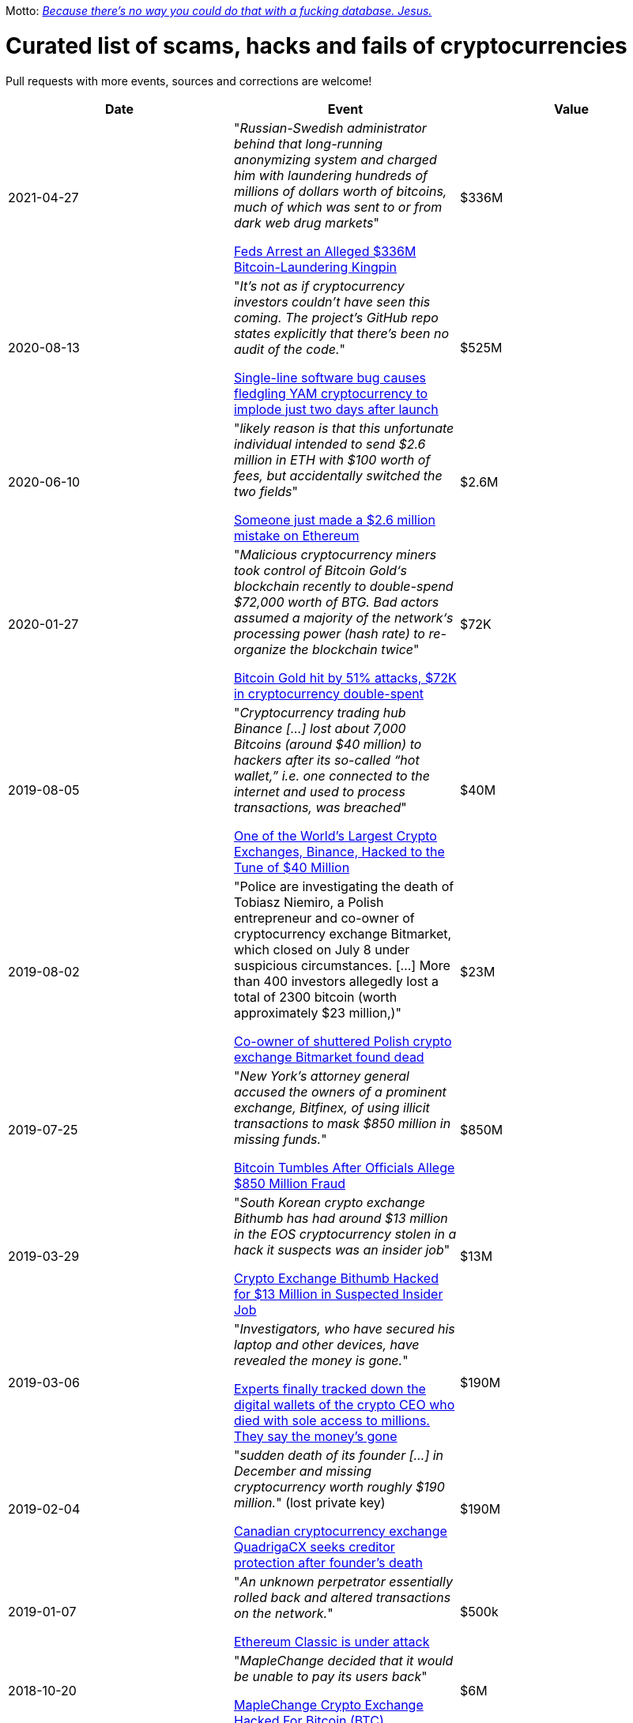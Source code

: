 Motto: https://twitter.com/BenLaurie/status/1222136573980037121[_Because there's no way you could do that with a fucking database. Jesus._]

# Curated list of scams, hacks and fails of cryptocurrencies

Pull requests with more events, sources and corrections are welcome!

[%header]
|===
| Date | Event | Value

| 2021-04-27
| "_Russian-Swedish administrator behind that long-running anonymizing system and charged him with laundering hundreds of millions of dollars worth of bitcoins, much of which was sent to or from dark web drug markets_"

https://www.wired.com/story/bitcoin-fog-dark-web-cryptocurrency-arrest/[Feds Arrest an Alleged $336M Bitcoin-Laundering Kingpin]

| $336M

| 2020-08-13
| "_It's not as if cryptocurrency investors couldn't have seen this coming. The project's GitHub repo states explicitly that there's been no audit of the code._"

https://www.theregister.com/2020/08/13/yam_cryptocurrency_bug_governance/[Single-line software bug causes fledgling YAM cryptocurrency to implode just two days after launch]
| $525M

| 2020-06-10
| "_likely reason is that this unfortunate individual intended to send $2.6 million in ETH with $100 worth of fees, but accidentally switched the two fields_"

https://decrypt.co/31830/someone-just-made-a-2-6-million-mistake-on-ethereum[Someone just made a $2.6 million mistake on Ethereum]
| $2.6M

| 2020-01-27
| "_Malicious cryptocurrency miners took control of Bitcoin Gold‘s blockchain recently to double-spend $72,000 worth of BTG. Bad actors assumed a majority of the network‘s processing power (hash rate) to re-organize the blockchain twice_"

https://thenextweb.com/news/bitcoin-gold-51-percent-attack-blockchain-reorg-cryptocurrency-binance-exchange[Bitcoin Gold hit by 51% attacks, $72K in cryptocurrency double-spent]
| $72K


| 2019-08-05
| "_Cryptocurrency trading hub Binance [...] lost about 7,000 Bitcoins (around $40 million) to hackers after its so-called “hot wallet,” i.e. one connected to the internet and used to process transactions, was breached_"

https://gizmodo.com/one-of-the-worlds-largest-crypto-exchanges-binance-ha-1834600280[One of the World's Largest Crypto Exchanges, Binance, Hacked to the Tune of $40 Million]
| $40M


| 2019-08-02
| "Police are investigating the death of Tobiasz Niemiro, a Polish entrepreneur and co-owner of cryptocurrency exchange Bitmarket, which closed on July 8 under suspicious circumstances. [...] More than 400 investors allegedly lost a total of 2300 bitcoin (worth approximately $23 million,)"

https://finance.yahoo.com/news/co-owner-shuttered-polish-cryptocurrency-153633551.html[Co-owner of shuttered Polish crypto exchange Bitmarket found dead]
| $23M


| 2019-07-25
| "_New York’s attorney general accused the owners of a prominent exchange, Bitfinex, of using illicit transactions to mask $850 million in missing funds._"

https://fortune.com/2019/04/25/bitfinex-tether-bitcoin/[Bitcoin Tumbles After Officials Allege $850 Million Fraud]
| $850M

| 2019-03-29
| "_South Korean crypto exchange Bithumb has had around $13 million in the EOS cryptocurrency stolen in a hack it suspects was an insider job_"

https://www.coindesk.com/markets/2019/03/30/crypto-exchange-bithumb-hacked-for-13-million-in-suspected-insider-job/[Crypto Exchange Bithumb Hacked for $13 Million in Suspected Insider Job]
| $13M


| 2019-03-06
| "_Investigators, who have secured his laptop and other devices, have revealed the money is gone._"

https://markets.businessinsider.com/currencies/news/crypto-ceo-died-with-passwords-to-137-million-but-the-money-is-gone-2019-3-1028009684[Experts finally tracked down the digital wallets of the crypto CEO who died with sole access to millions. They say the money's gone]
| $190M


| 2019-02-04
| "_sudden death of its founder [...] in December and missing cryptocurrency worth roughly $190 million._" (lost private key)

https://www.cbc.ca/news/business/quadrigacx-cryptocurrency-1.5005236[Canadian cryptocurrency exchange QuadrigaCX seeks creditor protection after founder's death]
| $190M


| 2019-01-07
| "_An unknown perpetrator essentially rolled back and altered transactions on the network._"

https://qz.com/1516994/ethereum-classic-got-hit-by-a-51-attack/[Ethereum Classic is under attack]
| $500k


| 2018-10-20
| "_MapleChange decided that it would be unable to pay its users back_"

https://ethereumworldnews.com/maplechange-crypto-exchange-hacked-for-913-bitcoin-btc-exit-scam-likely/[MapleChange Crypto Exchange Hacked For Bitcoin (BTC)]
| $6M


| 2018-09-14
| "_Japanese cryptocurrency exchange Zaif [...] was hacked on September 14th during a two-hour time frame_"

https://www.theverge.com/2018/9/20/17882636/zaif-japanese-bitcoin-exchange-cryptocurrency-digital-wallet-60-million[Japanese bitcoin exchange is robbed of $60 million worth of cryptocurrency]
| $60M


| 2018-06-10
| "_Coinrail, a cryptocurrency exchange based in South Korea, said [...] its platform has been hacked, [and] lost cryptocurrencies totaling as much as $40 million in the attack._"

https://www.coindesk.com/coinrail-exchange-hacked-loses-possibly-40-million-in-cryptos[Coinrail Exchange Hacked, Loses Possibly $40 Million in Cryptos]
| $40M


| 2018-04-08
| "_Both ICOs have been classified as multi-level marketing scams. iFan was advertised a social media platform for celebrities [...] Meanwhile Pincoin was promising 40 percent monthly returns on investments made_"

https://cointelegraph.com/news/unpacking-the-5-biggest-cryptocurrency-scams[Unpacking the 5 Biggest Cryptocurrency Scams]
| $660M


| 2017-11-08
| "_More than $300m of cryptocurrency has been [...] effectively destroyed by accident._"

https://www.theguardian.com/technology/2017/nov/08/cryptocurrency-300m-dollars-stolen-bug-ether['$300m in cryptocurrency' accidentally lost forever due to bug]
| $300M


| 2016-08-03
| "_More than $60m worth of bitcoin was stolen from one of the world’s largest digital currency exchanges yesterday, and nearly 24 hours later, the event is still shrouded in mystery._"

https://www.coindesk.com/bitfinex-bitcoin-hack-know-dont-know[The Bitfinex Bitcoin Hack: What We Know (And Don’t Know)]
| $66M


| 2016-06-18
| "_The hacker was able to get the DAO smart contract to return Ether multiple times before it could update its own balance_"

https://coincodex.com/article/50/the-dao-hack-what-happened-and-what-followed/[The DAO hack - what happened and what followed?]
| $70M


| 2014-03-04
| The hacker discovered that if you place several withdrawals all in practically the same instant [...] will result in a negative balance, but valid insertions into the database [...] This could not have happened if withdrawal requests were processed sequentially instead of simultaneously.

https://bitcointalk.org/index.php?topic=499580[All deposits, withdrawals, and markets are functioning normally. No further BTC will be deducted from anyone's balance.]
| 


| 2014-03-03
| "_someone allegedly hacked in and made off with 896 BTC in the hot wallet. [...] The attacker [...] By sending thousands of simultaneous requests [...] was able to "move" coins from one user account to another until the sending account was overdrawn_"

http://hackingdistributed.com/2014/04/06/another-one-bites-the-dust-flexcoin/[NoSQL Meets Bitcoin and Brings Down Two Exchanges: The Story of Flexcoin and Poloniex]
| $600k


| 2011-06-19
| "_Mt. Gox exchange was hacked, most likely as a result of a compromised computer belonging to an auditor of the company_"

https://blockonomi.com/mt-gox-hack/[The History of the Mt Gox Hack: Bitcoin’s Biggest Heist]
| €460M


| 2010-08-15
| "_an unknown hacker nearly destroyed Bitcoin. The hacker generated 184.467 billion Bitcoin out of thin air. [...] If this hack hadn’t been rectified, Bitcoin would likely have died then and there, which would mean the entire crypto space as we know it would not exist_"

https://hackernoon.com/bitcoins-biggest-hack-in-history-184-4-ded46310d4ef[Bitcoin’s Biggest Hack In History: 184.4 Billion Bitcoin from Thin Air]
| 


|===
